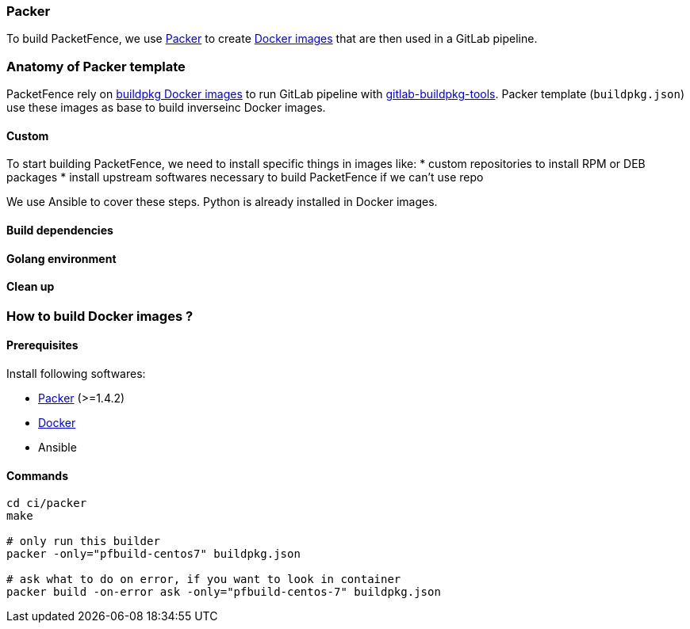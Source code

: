 === Packer

To build PacketFence, we use link:http://packer.io[Packer] to create link:https://hub.docker.com/u/inverseinc[Docker images] that are then used in a GitLab pipeline.


=== Anatomy of Packer template

PacketFence rely on link:https://hub.docker.com/u/buildpkg[buildpkg Docker
images] to run GitLab pipeline with
link:https://gitlab.com/Orange-OpenSource/gitlab-buildpkg-tools[gitlab-buildpkg-tools]. Packer
template ([filename]`buildpkg.json`) use these images as base to build
inverseinc Docker images.

==== Custom

To start building PacketFence, we need to install specific things in images
like:
* custom repositories to install RPM or DEB packages
* install upstream softwares necessary to build PacketFence if we can't use repo

We use Ansible to cover these steps. Python is already installed in Docker images.


==== Build dependencies

==== Golang environment

==== Clean up

=== How to build Docker images ?

==== Prerequisites

.Install following softwares:
* http://packer.io/intro/getting-started/install.html[Packer] (>=1.4.2)
* https://docs.docker.com/install/[Docker]
* Ansible

==== Commands
[source,bash]
----
cd ci/packer
make

# only run this builder
packer -only="pfbuild-centos7" buildpkg.json

# ask what to do on error, if you want to look in container
packer build -on-error ask -only="pfbuild-centos-7" buildpkg.json
----
